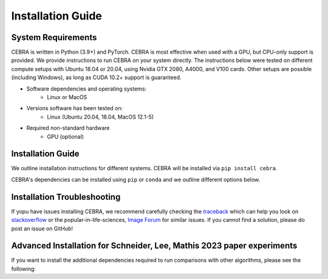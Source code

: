 Installation Guide
==================

System Requirements
-------------------

CEBRA is written in Python (3.9+) and PyTorch. CEBRA is most effective when used with a GPU, but CPU-only support is provided. We provide instructions to run CEBRA on your system directly.  The instructions below were tested on different compute setups with Ubuntu 18.04 or 20.04, using Nvidia GTX 2080, A4000, and V100 cards. Other setups are possible (including Windows), as long as CUDA 10.2+ support is guaranteed.

- Software dependencies and operating systems:
    - Linux or MacOS
- Versions software has been tested on:
    - Linux (Ubuntu 20.04, 18.04, MacOS 12.1-5)
- Required non-standard hardware
    - GPU (optional)


Installation Guide
------------------

We outline installation instructions for different systems.
CEBRA will be installed via ``pip install cebra``.

CEBRA's dependencies can be installed using ``pip`` or ``conda`` and
we outline different options below.

.. tabs::

    .. tab:: Google Colab

        CEBRA can also be installed and run on Google Colaboratory.
        Please see the ``open in colab`` button at the top of each `demo notebook <https://cebra.ai/docs/demos.html>`_ for examples.

        If you are starting with a new notebook, simply run

        .. code:: bash

            ! pip install cebra

        In the first cell.


    .. tab:: Supplied conda (CEBRA)

        A ``conda`` environment for running CEBRA is provided in the ``conda`` sub-directory.
        To built the env, please run from the CEBRA repo root directory:

        .. code:: bash

            $ conda env create -f conda/cebra.yml

    .. tab:: conda

        Conda users should currently use ``pip`` for installation. The missing dependencies will be installed in the install process. A fresh conda environment can be created using

        .. code:: bash

            $ conda create -n cebra python==3.12
            $ conda activate cebra
            $ conda install -c conda-forge pytables==3.8.0

        .. rubric:: Install PyTorch separately

        It is recommended to install PyTorch manually given your system setup. To select the right version, head to
        the "Install PyTorch" instructions in the official `PyTorch Docs`_. Select your desired PyTorch build, operating system,
        select ``conda`` as your package manager and ``Python`` as the language. Select your compute platform (either a CUDA version or
        CPU only). Then, use the command to install the PyTorch package. Below are a few possible examples (as of 23/8/22):

        .. code:: bash

            # CPU only version of pytorch, using the latest version
            $ conda install pytorch cpuonly -c pytorch

        .. code:: bash

            # GPU version of pytorch for CUDA 11.3
            $ conda install pytorch cudatoolkit=11.3 -c pytorch

        .. code:: bash

            # CPU only version of pytorch, using the pytorch LTS version
            $ conda install pytorch cpuonly -c pytorch-lts

        .. rubric:: Install CEBRA using ``pip``

        Once PyTorch is set up, the remaining dependencies can be installed via ``pip``. Select the correct feature
        set based on your usecase:

        * Regular usage

        .. code:: bash

            $ pip install cebra

        * 🚀 For more advanced users, CEBRA has different extra install options that you can select based on your usecase:

            * ``[integrations]``: This will install (experimental) support for integrations, such as plotly.
            * ``[docs]``: This will install additional dependencies for building the package documentation.
            * ``[dev]``: This will install additional dependencies for development, unit and integration testing,
              code formatting, etc. Install this extension if you want to work on a pull request.
            * ``[demos]``: This will install additional dependencies for running our demo notebooks in Jupyter.
            * ``[datasets]``: This extension will install additional dependencies to use the pre-installed datasets
              in ``cebra.datasets``.

        * Inference and development tools only

        .. code:: bash

            $ pip install '.[dev]'

        * Full feature set

        .. code:: bash

            $ pip install '.[dev,docs,integrations,demos,datasets]'

        Note that, similarly to that last command, you can select the specific install options of interest based on their description above and on your usecase.

        .. note::
            On windows systems, you will need to drop the quotation marks and install via ``pip install .[dev]``.

    .. tab:: pip

        .. note::
            Consider using a `virtual environment`_ when installing the package via ``pip``.

        *(Optional)* Create the virtual environment by running

        .. code:: bash

            $ virtualenv .env && source .env/bin/activate

        We recommend that you install ``PyTorch`` before CEBRA by selecting the correct version in the `PyTorch Docs`_. Select your desired PyTorch build, operating
        system, select ``pip`` as your package manager and ``Python`` as the language. Select your compute platform (either a
        CUDA version or CPU only). Then, use the command to install the PyTorch package. See the ``conda`` tab for examples.

        Then you can install  CEBRA, by running one of these lines, depending on your usage, in the root directory.

        * For **regular usage**, the PyPi package can be installed using

        .. code:: bash

            $ pip install cebra

        * For a full install, run

        .. code:: bash

            $ pip install 'cebra[dev,integrations,datasets]'

        Note that, similarly to that last command, you can select the specific install options of interest based on their description above and on your usecase.

    .. tab:: Docker

        .. code:: bash

            $ docker pull mmathislab/cebra-cuda12.4-cudnn9

        You can pull our container from DockerHub: https://hub.docker.com/u/mmathislab
..



.. Post-Installation
.. -----------------

.. After installing CEBRA using any of the guides above, please verify the installation by running the test suite.

.. .. code:: bash

..     $ make test

.. No tests should fail.
.. If this is the case, the installation was successful.


Installation Troubleshooting
----------------------------

If yopu have issues installing CEBRA, we recommend carefully checking the `traceback`_ which can help you look on `stackoverflow`_ or the popular-in-life-sciences, `Image Forum`_ for similar issues. If you cannot find a solution, please do post an issue on GitHub!

Advanced Installation for Schneider, Lee, Mathis 2023 paper experiments
-----------------------------------------------------------------------

If you want to install the additional dependencies required to run comparisons with other algorithms, please see the following:

.. tabs::
   .. tab:: Supplied conda (paper reproduction)

        We provide a ``conda`` environment with the full requirements needed to reproduce the first CEBRA paper (although we
        recommend using Docker). Namely, you can run CEBRA, piVAE, tSNE and UMAP within this conda env. It is *NOT* needed if you only want to use CEBRA.

        * For all platforms except MacOS with M1/2 chipsets, create the full environment using ``cebra_paper.yml``, by running the following from the CEBRA repo root directory:

            .. code:: bash

                $ conda env create -f conda/cebra_paper.yml

        * If you are a MacOS M1 or M2 user and want to reproduce the paper, use the ``cebra_paper_m1.yml`` instead. You'll need to install tensorflow. For that, use `miniconda3 <https://docs.conda.io/projects/conda/en/latest/user-guide/install/macos.html>`_ and follow the setup instructions for tensorflow listed in the `Apple developer docs <https://developer.apple.com/metal/tensorflow-plugin/>`_. In the Terminal, run the following commands:

            .. code:: bash

                wget https://repo.anaconda.com/miniconda/Miniconda3-py39_4.12.0-MacOSX-arm64.sh -O ~/miniconda.sh
                bash ~/miniconda.sh -b -p $HOME/miniconda
                source ~/miniconda/bin/activate
                conda init zsh

            Then, you can build the full environment from the root directory:

            .. code:: bash

                $ conda env create -f conda/cebra_paper_m1.yml


.. _PyTorch Docs: https://pytorch.org/
.. _virtual environment: https://packaging.python.org/en/latest/guides/installing-using-pip-and-virtual-environments/#creating-a-virtual-environment
.. _traceback: https://realpython.com/python-traceback/
.. _stackoverflow: https://stackoverflow.com/
.. _Image Forum: https://forum.image.sc/
